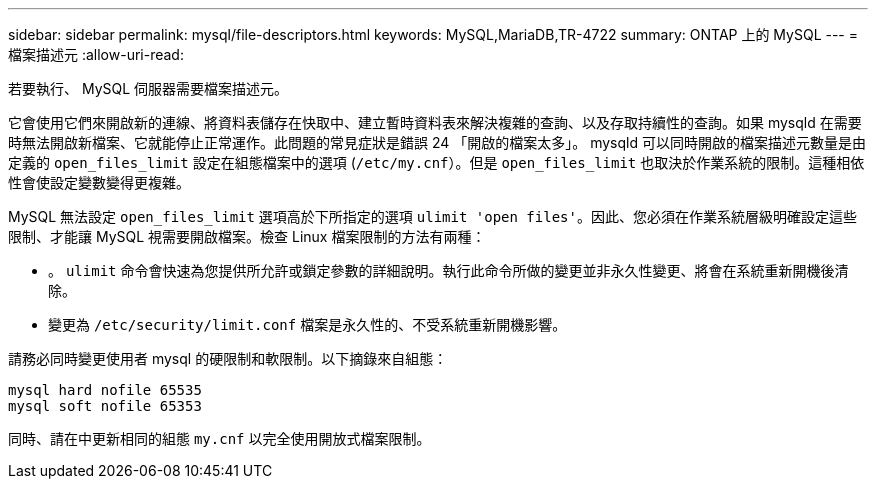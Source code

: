 ---
sidebar: sidebar 
permalink: mysql/file-descriptors.html 
keywords: MySQL,MariaDB,TR-4722 
summary: ONTAP 上的 MySQL 
---
= 檔案描述元
:allow-uri-read: 


[role="lead"]
若要執行、 MySQL 伺服器需要檔案描述元。

它會使用它們來開啟新的連線、將資料表儲存在快取中、建立暫時資料表來解決複雜的查詢、以及存取持續性的查詢。如果 mysqld 在需要時無法開啟新檔案、它就能停止正常運作。此問題的常見症狀是錯誤 24 「開啟的檔案太多」。 mysqld 可以同時開啟的檔案描述元數量是由定義的 `open_files_limit` 設定在組態檔案中的選項 (`/etc/my.cnf`）。但是 `open_files_limit` 也取決於作業系統的限制。這種相依性會使設定變數變得更複雜。

MySQL 無法設定 `open_files_limit` 選項高於下所指定的選項 `ulimit 'open files'`。因此、您必須在作業系統層級明確設定這些限制、才能讓 MySQL 視需要開啟檔案。檢查 Linux 檔案限制的方法有兩種：

* 。 `ulimit` 命令會快速為您提供所允許或鎖定參數的詳細說明。執行此命令所做的變更並非永久性變更、將會在系統重新開機後清除。
* 變更為 `/etc/security/limit.conf` 檔案是永久性的、不受系統重新開機影響。


請務必同時變更使用者 mysql 的硬限制和軟限制。以下摘錄來自組態：

....
mysql hard nofile 65535
mysql soft nofile 65353
....
同時、請在中更新相同的組態 `my.cnf` 以完全使用開放式檔案限制。
